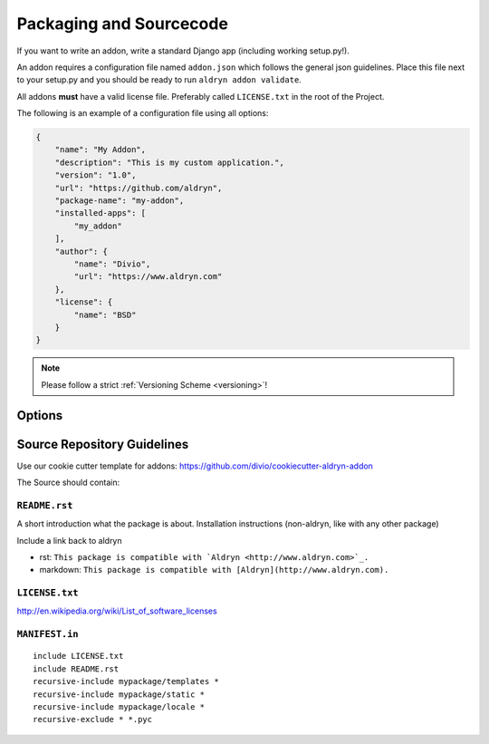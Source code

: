 .. _addon-packaging:

Packaging and Sourcecode
========================

If you want to write an addon, write a standard Django app (including working setup.py!).

An addon requires a configuration file named ``addon.json`` which follows the general json guidelines.
Place this file next to your setup.py and you should be ready to run ``aldryn addon validate``.

All addons **must** have a valid license file. Preferably called ``LICENSE.txt`` in the root
of the Project.

The following is an example of a configuration file using all options:

.. code-block:: json

    {
        "name": "My Addon",
        "description": "This is my custom application.",
        "version": "1.0",
        "url": "https://github.com/aldryn",
        "package-name": "my-addon",
        "installed-apps": [
            "my_addon"
        ],
        "author": {
            "name": "Divio",
            "url": "https://www.aldryn.com"
        },
        "license": {
            "name": "BSD"
        }
    }

.. NOTE:: Please follow a strict :ref:`Versioning Scheme <versioning>`!


Options
-------

.. option:: name

   The name of your boilerplate

.. option:: description

   A description of your boilerplate

.. option:: version

   The version of this boilerplate (must be compatible with LooseVersion)

.. option:: url

   The url to your repository or website

.. option:: package—name

   The **package** name of your app (the thing you have in the setup.py under ``name``)

.. option:: installed—apps

   A list of apps that needs to be added to the ``INSTALLED_APPS`` to make your app work.

.. option:: author

   .. option:: name:

      Your name!

   .. option:: url:

      URL to your website (optional)

.. option:: license

   .. option:: name:

      Type of the license, e.g. BSD, MIT


Source Repository Guidelines
----------------------------

Use our cookie cutter template for addons: https://github.com/divio/cookiecutter-aldryn-addon

The Source should contain:

``README.rst``
~~~~~~~~~~~~~~

A short introduction what the package is about. Installation instructions (non-aldryn, like with any other package)

.. TODO:: more guidelines. link to someplace where this is well described.

Include a link back to aldryn

* rst: ``This package is compatible with `Aldryn <http://www.aldryn.com>`_.``
* markdown: ``This package is compatible with [Aldryn](http://www.aldryn.com).``

``LICENSE.txt``
~~~~~~~~~~~~~~~

.. TODO:: links/description of common licenses

http://en.wikipedia.org/wiki/List_of_software_licenses


``MANIFEST.in``
~~~~~~~~~~~~~~~

::

    include LICENSE.txt
    include README.rst
    recursive-include mypackage/templates *
    recursive-include mypackage/static *
    recursive-include mypackage/locale *
    recursive-exclude * *.pyc

